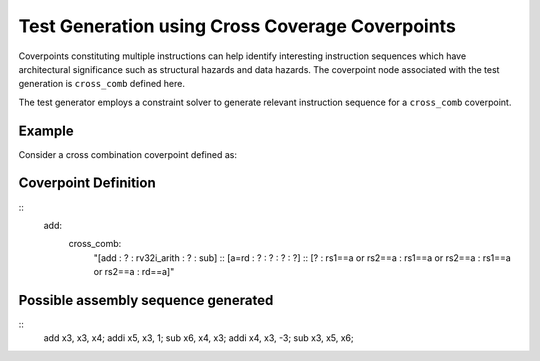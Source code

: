 ************************************************
Test Generation using Cross Coverage Coverpoints
************************************************

Coverpoints constituting multiple instructions can help identify interesting instruction
sequences which have architectural significance such as structural hazards and data hazards.
The coverpoint node associated with the test generation is ``cross_comb`` defined here.

The test generator employs a constraint solver to generate relevant instruction sequence for a
``cross_comb`` coverpoint.

Example
#######

Consider a cross combination coverpoint defined as:

Coverpoint Definition
#####################

::
    add:
        cross_comb:
            "[add : ? : rv32i_arith : ? : sub] :: [a=rd : ? : ? : ? : ?] :: [? : rs1==a or rs2==a : rs1==a or rs2==a : rs1==a or rs2==a : rd==a]"
    
Possible assembly sequence generated
####################################

::
    add x3, x3, x4;
    addi x5, x3, 1;
    sub x6, x4, x3;
    addi x4, x3, -3;
    sub x3, x5, x6;
